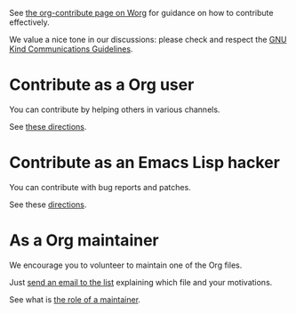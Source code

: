See [[https://orgmode.org/worg/org-contribute.html][the org-contribute page on Worg]] for guidance on how to contribute
effectively.

We value a nice tone in our discussions: please check and respect the
[[https://www.gnu.org/philosophy/kind-communication.en.html][GNU Kind Communications Guidelines]].

* Contribute as a Org user

You can contribute by helping others in various channels.

See [[https://orgmode.org/worg/org-contribute.html#org99b8f3e][these directions]].

* Contribute as an Emacs Lisp hacker

You can contribute with bug reports and patches.

See these [[https://orgmode.org/worg/org-contribute.html#org069b83a][directions]].

* As a Org maintainer

We encourage you to volunteer to maintain one of the Org files.

Just [[mailto:emacs-orgmode@gnu.org][send an email to the list]] explaining which file and your
motivations.

See what is [[https://orgmode.org/worg/org-maintenance.html][the role of a maintainer]].
